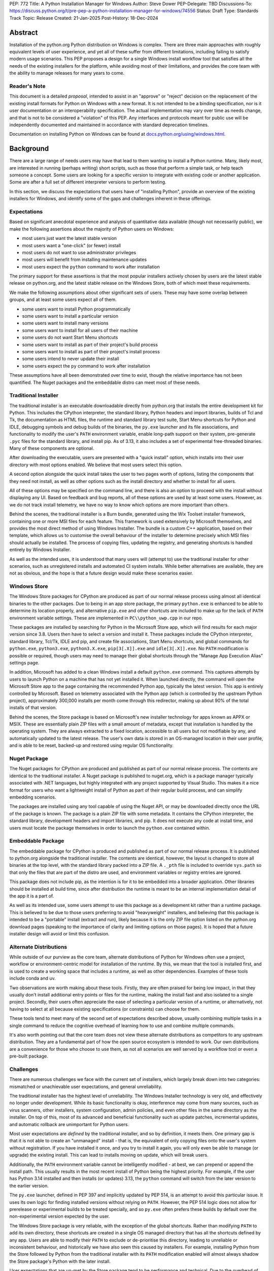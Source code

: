 PEP: 772
Title: A Python Installation Manager for Windows
Author: Steve Dower
PEP-Delegate: TBD
Discussions-To: https://discuss.python.org/t/pre-pep-a-python-installation-manager-for-windows/74556
Status: Draft
Type: Standards Track
Topic: Release
Created: 21-Jan-2025
Post-History: 18-Dec-2024


Abstract
========

Installation of the python.org Python distribution on Windows is complex.
There are three main approaches with roughly equivalent levels of user
experience, and yet all of these suffer from different limitations, including
failing to satisfy modern usage scenarios. This PEP proposes a design for
a single Windows install workflow tool that satisfies all the needs of the
existing installers for the platform, while avoiding most of their limitations,
and provides the core team with the ability to manage releases for many years
to come.

Reader's Note
-------------

This document is a detailed *proposal*, intended to assist in an "approve" or
"reject" decision on the replacement of the existing install formats for Python
on Windows with a new format. It is not intended to be a binding specification,
nor is it user documentation or an interoperability specification. The actual
implementation may vary over time as needs change, and that is not to be
considered a "violation" of this PEP. Any interfaces and protocols meant for
public use will be independently documented and maintained in accordance with
standard deprecation timelines.

Documentation on installing Python on Windows can be found at
`docs.python.org/using/windows.html <https://docs.python.org/using/windows.html>`__.

Background
==========

There are a large range of needs users may have that lead to them wanting
to install a Python runtime. Many, likely most, are interested in running
(perhaps writing) short scripts, such as those that perform a simple task,
or help teach someone a concept. Some users are looking for a specific version
to integrate with existing code or another application. Some are after a full
set of different interpreter versions to perform testing.

In this section, we discuss the expectations that users have of "installing
Python", provide an overview of the existing installers for Windows, and
identify some of the gaps and challenges inherent in these offerings.

Expectations
------------

Based on significant anecdotal experience and analysis of quantitative data
available (though not necessarily public), we make the following assertions
about the majority of Python users on Windows:

* most users just want the latest stable version
* most users want a "one-click" (or fewer) install
* most users do not want to use administrator privileges
* most users will benefit from installing maintenance updates
* most users expect the ``python`` command to work after installation

The primary support for these assertions is that the most popular installers
actively chosen by users are the latest stable release on python.org, and
the latest stable release on the Windows Store, both of which meet these
requirements.

We make the following assumptions about other significant sets of users.
These may have some overlap between groups, and at least some users expect
all of them.

* some users want to install Python programmatically
* some users want to install a particular version
* some users want to install many versions
* some users want to install for all users of their machine
* some users do not want Start Menu shortcuts
* some users want to install as part of their project's build process
* some users want to install as part of their project's install process
* some users intend to never update their install
* some users expect the ``py`` command to work after installation

These assumptions have all been demonstrated over time to exist, though the
relative importance has not been quantified. The Nuget packages and the
embeddable distro can meet most of these needs.

Traditional Installer
---------------------

The traditional installer is an executable downloadable directly from
python.org that installs the entire development kit for Python. This includes
the CPython interpreter, the standard library, Python headers and import
libraries, builds of Tcl and Tk, the documentation as HTML files, the runtime
and standard library test suite, Start Menu shortcuts for Python and IDLE,
debugging symbols and debug builds of the binaries, the ``py.exe`` launcher
and its file associations, and functionality to modify the user's ``PATH``
environment variable, enable long-path support on their system, pre-generate
``.pyc`` files for the standard library, and install pip.
As of 3.13, it also includes a set of experimental free-threaded binaries.
Many of these components are optional.

After downloading the executable, users are presented with a "quick install"
option, which installs into their user directory with most options enabled.
We believe that most users select this option.

A second option alongside the quick install takes the user to two pages worth
of options, listing the components that they need not install, as well as other
options such as the install directory and whether to install for all users.

All of these options may be specified on the command line, and there is also an
option to proceed with the install without displaying any UI.
Based on feedback and bug reports, all of these options are used by at least
some users. However, as we do not track install telemetry, we have no way to
know which options are more important than others.

Behind the scenes, the traditional installer is a Burn bundle, generated using
the Wix Toolset installer framework, containing one or more MSI files for each
feature. This framework is used extensively by Microsoft themselves, and
provides the most direct method of using Windows Installer. The bundle is a
custom C++ application, based on their template, which allows us to customise
the overall behaviour of the installer to determine precisely which MSI files
should actually be installed. The process of copying files, updating the
registry, and generating shortcuts is handled entirely by Windows Installer.

As well as the intended uses, it is understood that many users will (attempt to)
use the traditional installer for other scenarios, such as unregistered installs
and automated CI system installs. While better alternatives are available, they
are not as obvious, and the hope is that a future design would make these
scenarios easier.

Windows Store
-------------

The Windows Store packages for CPython are produced as part of our normal
release process using almost all identical binaries to the other packages.
Due to being in an app store package, the primary ``python.exe`` is enhanced
to be able to determine its location properly, and alternative ``pip.exe`` and
other shortcuts are included to make up for the lack of ``PATH`` environment
variable settings. These are implemented in ``PC\\python_uwp.cpp`` in our repo.

These packages are installed by searching for Python in the Microsoft Store
app, which will find results for each major version since 3.8. Users then have
to select a version and install it. These packages include the CPython
interpreter, standard library, Tcl/Tk, IDLE and pip, and create file
associations, Start Menu shortcuts, and global commands for ``python.exe``,
``python3.exe``, ``python3.X.exe``, ``pip[3[.X]].exe`` and ``idle[3[.X]].exe``.
No ``PATH`` modification is possible or required, though users may need to
manage their global shortcuts through the "Manage App Execution Alias" settings
page.

In addition, Microsoft has added to a clean Windows install a default
``python.exe`` command. This captures attempts by users to launch Python on
a machine that has not yet installed it. When launched directly, the command
will open the Microsoft Store app to the page containing the recommended
Python app, typically the latest version. This app is entirely controlled by
Microsoft. Based on telemetry associated with the Python app (which *is*
controlled by the upstream Python project), approximately 300,000 installs
per month come through this redirector, making up about 90% of the total
installs of that version.

Behind the scenes, the Store package is based on Microsoft's new installer
technology for apps known as APPX or MSIX. These are essentially plain ZIP
files with a small amount of metadata, except that installation is handled
by the operating system. They are always extracted to a fixed location,
accessible to all users but not modifiable by any, and automatically updated
to the latest release. The user's own data is stored in an OS-managed location
in their user profile, and is able to be reset, backed-up and restored using
regular OS functionality.

Nuget Package
-------------

The Nuget packages for CPython are produced and published as part of our
normal release process. The contents are identical to the traditional
installer. A Nuget package is published to nuget.org, which is a package
manager typically associated with .NET languages, but highly integrated with
any project supported by Visual Studio. This makes it a nice format for users
who want a lightweight install of Python as part of their regular build process,
and can simplify embedding scenarios.

The packages are installed using any tool capable of using the Nuget API, or
may be downloaded directly once the URL of the package is known. The package is
a plain ZIP file with some metadata. It contains the CPython interpreter, the
standard library, development headers and import libraries, and pip. It does
not execute any code at install time, and users must locate the package
themselves in order to launch the ``python.exe`` contained within.

Embeddable Package
------------------

The embeddable package for CPython is produced and published as part of our
normal release process. It is published to python.org alongside the
traditional installer. The contents are identical, however, the layout is
changed to store all binaries at the top level, with the standard library
packed into a ZIP file. A ``._pth`` file is included to override ``sys.path``
so that only the files that are part of the distro are used, and environment
variables or registry entries are ignored.

This package does not include pip, as the intention is for it to be embedded
into a broader application. Other libraries should be installed at build time,
since after distribution the runtime is meant to be an internal implementation
detail of the app it is a part of.

As well as its intended use, some users attempt to use this package as a
development kit rather than a runtime package. This is believed to be due to
those users preferring to avoid "heavyweight" installers, and believing that
this package is intended to be a "portable" install (extract and run), likely
because it is the only ZIP file option listed on the python.org download pages
(speaking to the importance of clarity and limiting options on those pages).
It is hoped that a future installer design will avoid or limit this confusion.

Alternate Distributions
-----------------------

While outside of our purview as the core team, alternate distributions of Python
for Windows often use a project, workflow or environment-centric model for
installation of the runtime. By this, we mean that the tool is installed first,
and is used to create a working space that includes a runtime, as well as other
dependencies. Examples of these tools include conda and uv.

Two observations are worth making about these tools. Firstly, they are often
praised for being low impact, in that they usually don't install additional
entry points or files for the runtime, making the install fast and also isolated
to a single project. Secondly, their users often appreciate the ease of
selecting a particular version of a runtime, or alternatively, not having to
select at all because existing specifications (or constraints) can choose for
them.

These tools tend to meet many of the second set of expectations described above,
usually combining multiple tasks in a single command to reduce the cognitive
overhead of learning how to use and combine multiple commands.

It's also worth pointing out that the core team does not view these alternate
distributions as competitors to any upstream distribution. They are a
fundamental part of how the open source ecosystem is intended to work. Our own
distributions are a convenience for those who choose to use them, as not all
scenarios are well served by a workflow tool or even a pre-built package.


Challenges
----------

There are numerous challenges we face with the current set of installers,
which largely break down into two categories: mismatched or unachievable
user expectations, and general unreliability.

The traditional installer has the highest level of unreliability. The Windows
Installer technology is very old, and effectively no longer under development.
While its basic functionality is okay, interference may come from many sources,
such as virus scanners, other installers, system configuration, admin policies,
and even other files in the same directory as the installer. On top of this,
most of its advanced and beneficial functionality such as update patches,
incremental updates, and automatic rollback are unimportant for Python users.

Most user expectations are *defined* by the traditional installer, and so by
definition, it meets them. One primary gap is that it is not able to create an
"unmanaged" install - that is, the equivalent of only copying files onto the
user's system without registration. If you have installed it once, and you
try to install it again, you will only even be able to manage (or upgrade) the
existing install. This can lead to installs moving on update, which will
break users.

Additionally, the ``PATH`` environment variable cannot be intelligently
modified - at best, we can prepend or append the install path. This usually
results in the most recent install of Python being the highest priority. For
example, if the user has Python 3.14 installed and then installs (or updates)
3.13, the ``python`` command will switch from the later version to the earlier
version.

The ``py.exe`` launcher, defined in PEP 397 and implicitly updated by PEP 514,
is an attempt to avoid this particular issue. It uses its own logic for finding
installed versions without relying on ``PATH``. However, the PEP 514 logic does
not allow for prerelease or experimental builds to be treated specially, and so
``py.exe`` often prefers these builds by default over the non-experimental
version expected by the user.

The Windows Store package is very reliable, with the exception of the global
shortcuts. Rather than modifying ``PATH`` to add its own directory, these
shortcuts are created in a single OS managed directory that has all the
shortcuts defined by any app. Users are able to modify their ``PATH`` to exclude
or de-prioritise this directory, leading to unreliable or inconsistent
behaviour, and historically we have also seen this caused by installers.
For example, installing Python from the Store followed by Python from the
traditional installer with its ``PATH`` modification enabled will almost always
shadow the Store package's Python with the later install.

User expectations that are un-met by the Store package tend to be performance
and technical. Due to the overhead of launching an app, Python starts up slower.
Because apps are designed to be isolated from each other, it is more difficult
to use hidden directories (such as ``AppData`` or ``TEMP``) to communicate
between different versions of Python, as each version has its own space. Apps
are subject to stricter security requirements that legacy applications start
disabled, such as DLL hijacking protection, which causes some libraries to fail.
The ``python3`` and ``python`` shortcuts are managed through system settings,
and the user interface is not very good (and not going to be improved, according
to Microsoft). Without managing these, it is relatively easy for an undesired
version to be launched, though in general the targets can only be changed
manually by the user, and not by merely installing another app.

Both the Nuget package and the embeddable distro are as simple and reliable to
install as extracting an archive file, though it's worth noting that for many
Python users this is not a common task. They provide no install management at
all, and cannot be reliably updated other than by deleting and re-extracting.
User expectations that are un-met are almost always due to users selecting the
wrong installer. Both these packages are for specialised cases, and while they
are documented as such, the attraction of a plain ZIP file leads some users into
failure.

Overview of PyManager
=====================

("PyManager" name open for bikeshedding)

PyManager is the internal name of our proposed replacement installer tool. It
will be distributed both in the Windows Store and on python.org as an MSIX
package. Downloading from either source will get an identical package, and
both will support automatic updates (through the Store) for new releases.

The user visible name will be "Python Install Manager", published by the
Python Software Foundation. After publishing, we will request that Microsoft
adjust their ``python.exe`` stub to open to this new app.

This app does not directly provide a version of Python, but it does provide the
global commands that users expect to work, as well as file associations and
Start menu shortcuts. The OS will prompt users to launch the app after install,
which will trigger an automatic install of the current release of CPython and
then launch it. From the user's perspective, they have the same initial
experience as today, with one added progress bar on first launch.

The global commands provided by the app must be static and bundled into the app
itself. They can only change their behaviour at runtime, and cannot be
redirected to different executables except by the user (and then only to another
installed app). So the commands to be provided by PyManager are ``python.exe``,
``python3.exe``, ``py.exe``, ``pymanager.exe``. Each of these must have the
ability to inspect the user's system and choose the correct runtime to launch.
Additionally, ``py`` and ``pymanager`` will have management subcommands to allow
adding and removing runtimes.

In line with PEP 394 and the default behaviour of Windows, the recommended
command for launching Python is ``python.exe``. As provided by PyManager, this
will locate an existing install, either among those that PyManager manages or
using PEP 514, or it will install the latest available version of CPython and
select that. The ``python3.exe`` command behaves similarly, but is only allowed
to find 3.x installs from python.org.

The ``py.exe`` command provided by PyManager will be recommended for most
management use, due to its brevity. ``py install ...``, ``py list ...`` and so
on. The proposed commands are detailed later. The existing behaviour of the
PEP 397 launcher is preserved, however, launching through ``py`` will not
automatically install runtimes (by default). If one is requested but is not
installed, users will just get an error. The ``py run ...`` subcommand, however,
will install automatically, and supports the same options as bare ``py``.

These commands are added at very low priority in the user's ``PATH`` by the OS.
Every existing configuration we may have created on a user's machine will take
precedence over these commands, and so these are a last resort in place of an
error message. As a result, we can generally assume that a user is launching
these commands because they haven't configured a stronger preference (for
example, a user who has activated an environment will never launch our
``python.exe``, because activation will put a different one ahead of it, and a
user who wants precisely the behaviour of the existing ``py.exe`` can just
install it and will never launch our new one).

The ``pymanager.exe`` command is to allow for handling ambiguous situations.
Existing installs of Python and the launcher may shadow ``python.exe`` and
``py.exe``, but in an automated environment, this can make administrative
scripts unreliable, and so the ``pymanager`` command is unlikely to refer to
something other than PyManager. It has all the subcommands, and launching it
with no command specified will print help for the user.


Replacing other installers
--------------------------

Our intent is to immediately stop publishing individual versions to the Windows
Store, and to deprecate and phase out the traditional installer and Nuget
packages by 3.16. The embeddable distro would remain, but its listing on
python.org download pages would be phased out and it will be available only
through PyManager.

PyManager will be made available as an app package downloadable manually from
python.org, and the double-click install experience is generally smooth. This
provides an equivalent to the current approach of downloading from our site.
It will bundle a recent (unspecified) version of CPython so that the download
can be moved to a non-internet connected machine and still provide a Python
runtime after install.

Some automated deployment scenarios do not work with the newer MSIX format, and
so a simple MSI will also be provided on python.org. This will have no options
or user interface, and require administrative privileges, which are typically
available for these kinds of scenarios. This MSI would be discouraged for most
users, and the MSIX should be the default.

It's worth noting that there is no way to make the MSI install fully compatible
with the MSIX, and users with both will likely encounter confusion or problems.
It is anticipated that only users without Store app support will use the MSI.

Our release processes will start publishing plain ZIP packages to python.org.
These will be available from the FTP pages, but will not be listed directly on
regular download pages.

Third-party tools that currently distribute their own builds of CPython will be
welcome to use ours, though will be expected to be the initial point of contact
for their users requiring support.


Project ownership and development
---------------------------------

PyManager will be developed and maintained in its own repository adjacent to
the CPython repository, and under the same terms. The CPython CLA will apply,
and all (and only) core developers will have commit rights.

PyManager releases are independent from CPython releases. There is no need for
versions to match, or releases to be simultaneous. Unless otherwise arranged,
the PyManager release manager is whoever is the build manager for Windows.


Specification
=============

.. note::
   In this document, all command line options will be shown with one or two
   hyphens. In implementation, all options will support one or two hyphens or a
   forward slash, to be permissive of both Windows and UNIX conventions.

Exec subcommand
---------------

.. code:: text

   pymanager exec -V:tag [interpreter opts] [script.py|-m module|-c code] [script args]
   pymanager exec -3.* ...
   pymanager exec [--only-managed] [--[no-]install] [-V:<TAG>|-3.*] ...
   py [-V:<TAG>|-3.*] ...
   python ...
   python3 ...

This subcommand is used to select and launch a runtime. It is the default action
for the ``py`` command, and the only action supported by the ``python`` and
``python3`` commands. The default options are subtly different in each case for
consistency with existing use of these commands.

This subcommand is available on both ``py`` and ``pymanager``. However, since
``py`` offers it by default, we would not expect users to use it there. The
intent is that the ``py``, ``python`` and ``python3`` commands are the default
ways to launch a runtime, and ``pymanager exec`` is for advanced scenarios.

The ``-V:tag`` command is used to request a specific runtime from the command
line. The tag is a ``Company\\Tag`` pair, or just ``Tag`` if no slash is
included, and is used as defined by PEP 514. The ``-3.*`` option is interpreted
as ``-V:PythonCore\\3.*``. This option is only available for ``py`` and
``py exec`` variants.

If no tag is specified on the command line, and a script file is specified,
the script will be inspected for a shebang. If one is found that matches a
recognised pattern, it will either provide the tag to be used for search, or it
will override all other processing and its specified executable will be launched
without further effort being made. This is to handle the (unfortunate) legacy
support of arbitrary Windows-specific paths being allowed in what was meant to
be a portability feature. In general, shebangs including simple patterns like
``/usr/bin/python3.13`` are intended, while those that use ``/usr/bin/env
python`` are unlikely to be of benefit since the environment tends to be less
reliable than our search.

If no tag is yet requested, the ``VIRTUAL_ENV`` environment variable will be
consulted to see if an environment has been activated. If so, that will become
the request.

If a tag has been requested at this stage, the ``python3`` command will verify
that it matches ``PythonCore\\3.*`` and exit with an error if not. This allows
allows the ``python3`` command to be used in an active environment consistent
with other platforms, but not if the environment would not have included the
command. This applies to most existing versions of Python on Windows. (The
alternative to this behaviour is to make ``python3`` always error when an
environment is active, as anything else would behave inconsistently for the
user.)

If no tag is requested, the default will be consulted. For ``python3``, this is
``PythonCore\\3``, but for all other commands it is read from configuration
(which might involve an environment variable). If it's still empty, any tag will
be allowed.

The best installed runtime matching the tag is then selected and launched with
the remaining command line.

If no matching runtime is found, and the ``--install`` option is set, it will be
installed and then launched. This is the default for ``py exec``, and also for
``python`` but only when no runtime was requested (which implies that no
runtimes were installed). In all other cases, if no install is found, an error
is printed and the process exits.


Install subcommand
------------------

.. code:: text

   py install [-s|--source <URL>] [-f|--force] [-u|--upgrade] [tag ...]
   py install [-s|--source <URL>] [-t|--target <DIR>] [tag ...]
   py install [-s|--source <URL>] [-d|--download <DIR>] [tag ...]
   py install --refresh

.. note::
   This and all later subcommands are also available under ``pymanager``.
   However, as we intend for ``py`` to be the usual command, we only show that
   one.

This subcommand will install one or more runtimes onto the current machine.
The tags are ``Company\\Tag`` pairs (or just ``Tag`` if no slash is included),
and are used to search the index file. Company names match as case-insensitive
prefixes, preferring a full match over a prefix, and tags use case-insensitive,
number-aware matches, with dotted numbers treated as versions. Tags must match
one of the listed "install for" tags, and entries list multiple such tags to
handle abbreviated requests.

For example, the ``3.10.5`` entry would list all of ``3``, ``3.10`` and
``3.10.5`` as tags to be installed for. A request for ``3.10`` would match one
of these and so the entry is selected. Due to the number-aware matches, a
request for ``03.0010`` would also match, and ``3.10.50`` would not.

Tags may also be specified as a constraint, using ``>``, ``>=``, ``<``, ``<=``
or ``!=`` followed by the ``Company\\Tag`` or ``Tag`` value. When matching a
constraint only the primary tag metadata is used for comparisons. Since the
comparisons are version-aware, constraints such as ``>3.10`` will select
3.11 as a minimum, while ``>3.10.0`` may select 3.10.1.

The behaviour of constraints against arbitrary tags is likely to be unintuitive
in some circumstances. It is anticipated that constraints will mainly be used
with upstream releases, which typically use version-shaped tags, and primarily
for cases where other metadata such as ``Requires-Python`` are being handled.
Users are expected to use shorter tags for convenience, rather than ranges.

The default index file is hosted on python.org, and contains install information
including package URLs and hashes for all installable versions. An alternate
index may be specified by the user or their administrator (see Configuration
below). Entries in the index file list the full tags they should be installed
for, and if an exact match is found the package will be selected. In the case
of no exact match, a prefix match will be used. In both cases, numbers in the
tag are treated logically - that is, ``3.1`` is a prefix of ``3.1.2`` but not of
``3.10``.

If a tag is already satisfied by an existing install, nothing will be installed.
The user must pass an ``--upgrade`` or ``--force`` option to replace the
existing install; the former will only replace it with a newer version, while
the latter will remove and replace even with the same version.

Calling the command without providing any tags will install the latest default
version (in effect, the first non-prerelease entry in the index).
Passing ``--upgrade`` with no tags is an error.

Passing ``--refresh`` will regenerate all metadata and shortcuts for all
installs. This is intentionally applied to all installs at once, as shortcut
prioritisation relies on all installs being consistent (for example, the latest
3.x version should get the ``python3.exe`` shortcut, which gets complicated if
users can choose to only refresh an older install).

If a ``--target <DIR>`` option is passed with only a single tag, that runtime
will be extracted to the specified directory without being registered as an
install (or generating aliases or shortcuts). This is intended to cover
embedding cases, or downloading the files for incompatible platforms. Passing
multiple tags with ``--target`` is an error.

If the ``--download <DIR>`` option is passed, runtimes will be downloaded to the
specified directory as their source packages, and an ``index.json`` will be
created referencing these files. This index can be referenced later to perform
offline installs with ``python install --source <index.json> [tag ...]``.


Uninstall subcommand
--------------------

.. code:: text

   py uninstall [-y|--yes] [--purge] [tag ...]

This subcommand will uninstall one or more runtimes on the current machine. Tags
are exactly as for the install command, including prefix matching, but only
inspect existing installs. Unless the ``--yes`` option is passed, the user will
be prompted before uninstalling each runtime.

If the ``--purge`` option is passed with no tags, then (after confirmation) all
runtimes will be removed, along with shortcuts and any cached files.


List subcommand
---------------

.. code:: text

   py list [-f|--format <FMT>] [-1|--one] [--only-managed] [tag ...]
   py list [-f|--format <FMT>] [-1|--one] [--online] [--source <URL>] [tag ...]
   py [--list|-0]
   py [--list-paths|-0p]

This subcommand will list any or all installs matching the specified tags or
ranges. If no tags are provided, lists all installs. Runtimes not managed by
PyManager (including an active virtual environment) may be listed separately.

The default format is user-friendly. Other formats will include machine-readable
and single string formats (e.g. ``--format=prefix`` simply prints ``sys.prefix``
on a line by itself). The exact list of formats is left to implementation.

If ``--one`` is provided, only the best result is listed. This is to assist
shell scripts that want to locate the default (or a suitable) runtime without
launching it. (Note that "best" is loosely defined, but will always be the
user's preferred default environment if it is included in the results.)

The ``--only-managed`` option omits runtimes that were discovered but are not
managed by PyManager, for example, those found using a regular PEP 514 lookup.

Passing ``--source`` (or ``--online`` to implicitly pass the default source)
will search an online index rather than currently installed runtimes. The option
is here rather than on the ``install`` subcommand because the filtering and
formatting options are already available on ``list``.

The legacy ``--list``, ``--list-paths``, ``-0`` and ``-0p`` arguments from the
``py.exe`` launcher will also be provided. However, they will not support the
new options listed here, and are limited to reproducing the output from the
existing launcher. Unmanaged installs are not distinguishable in this listing.


Help subcommand
---------------

.. code:: text

   py help <COMMAND>

This subcommand will display the help text for each specified command, or if
none specified, will show the list of commands. Specifying one command is the
equivalent of ``py <COMMAND> --help``. Showing the list of subcommands is the
default action for the ``pymanager`` command.

The command is added primarily to offer a simple way to tell users how to find
more information: they can be told to run ``py help``. This avoids having to
override or extend the ``python -?`` output, which otherwise forwards to the
selected runtime and already prints at least one screen's worth of text.

After an automatic install (e.g. running ``python`` with nothing installed), a
message will be displayed telling users that they can run ``py help`` for more
information on how to manage their installs.


Environment Variables
---------------------

No environment variables can be updated automatically when installing a Store
app, and so no updates will be done automatically. The core commands should
already be available on a correctly functioning machine.

One directory within the user's PyManager data directory is set aside for
generated aliases. If desired, the user can add this directory to their ``PATH``
themselves. The contents of this directory will be managed by PyManager, and
will contain executables to directly launch installed runtimes (for example,
``python3.exe`` and ``python3.13.exe`` for an install of Python 3.13). Whenever
aliases are added to this directory, ``PATH`` will be checked and if it is
missing, the user will be presented a message containing the path to add.

Scripts installed by packages installed into a runtime will be in yet another
directory. Due to the current design, we do not believe it is safe to have them
all install into a single directory, or a directory shared by multiple runtimes.
However, a future development may include a command for PyManager to generate
its own entry points based on metadata in installed packages.


Start Menu Shortcuts
--------------------

A Start Menu shortcut will be added to launch PyManager documentation in the
user's default web browser. No applications are added to the Start Menu.

When installing Python runtimes, the install definition may specify Start Menu
shortcuts to create for the install.


File Associations
-----------------

Standard file associations will be created when installing PyManager, and will
launch scripts and packaged apps with PyManager's global ``python.exe`` alias.
This provides sensible behaviour for users who are double-clicking on scripts or
``.pyz`` files.


Windowed Executables
--------------------

For each of the global aliases described earlier, a ``*w.exe`` also exists.
These launch without creating or attaching a console window, which typically
means they will only display UI created by the script. For example, IDLE always
launches using ``pythonw.exe``, as this avoids an unnecessary native console.

These commands otherwise behave identically to their console counterparts.


Configuration
-------------

PyManager is configured using a hierarchy of JSON-based configuration files.
Command-line options always override configuration file options. Configuration
files in user editable locations may be disabled by a configuration or
command-line option.

In ascending order of priority, these will be located:

* within the app package
* specified by admin-only configuration (see below)
* in the ``base_config`` setting (default: none)
* in the ``user_config`` setting (default: ``%AppData%\\Python\\PyManager.json``)
* in the ``additional_config`` setting (default: ``%PYTHON_MANAGER_CONFIG%``)
* specified with the ``-c`` command line option

The specific behaviour of each configuration option is left to implementation.
However, a number of intended options are discussed in other sections.

App package configuration is provided to allow PyManager to be embedded in other
applications or packages. For example, an alternative distribution may want to
include PyManager but have it locate installs from their own index. The app
package configuration allows reusing our build and overriding the default
settings.

The ``user_config`` and ``additional_config`` settings are pre-configured in
earlier configuration files, allowing them to be overridden by admin-only
configuration or an alternate root configuration. If a configuration file
overwrites the setting that caused the file to be loaded, it is ignored.
The ``base_config`` setting is similar, but starts empty and is intended for
easy overriding through admin configuration.

Admin-only configuration is provided to allow administrators to manage systems
under their control using existing tools, such as group policy or registry
updates. By design, these controls cannot be overridden, such that it is
possible for administrators to deploy policy that prevents or limits the use of
PyManager. These controls are essential to allow PyManager to be deployed safely
into certain environments, and without them, it would simply be disallowed and
those users would have no access to Python.

The intent is for the main admin-only configuration to be a path to a new
``base_config`` configuration file that an administrator can deploy to any
controlled location. This allows a network administrator to control the source
of their users' default Python runtimes, without forcibly restricting them, or
to override the other sources for configuration files (apart from the command
line option).


Index Schema
------------

The index file is made available either online or locally, and provides
PyManager with all the information needed to find, select, install, and manage
any Python runtime.

The index is stored as JSON. The main top level key is ``versions``, which
contains a list of objects. Each version object has its own schema version, and
there is no overall file schema version. Future changes may add additional
top-level keys to provide functionality that cannot be safely integrated into
an existing one.

Version objects may be split between the index file and a ``__install__.json``
stored in the root of each package archive. The entries in the bundled file will
fill in any gaps from the index file. This is intended to allow the typically
large ``shortcuts`` key to be removed from the index file, but may also extend
to ``alias``, ``executable`` and ``executable_args``. Omitting other keys from
the index may result in problems installing the package.

A second top-level key ``next`` contains an optional URL to another index. This
may be used if PyManager cannot find a suitable package in the included
versions. The intent is to allow for older indexes to be archived and only
accessed when required, reducing the size of the initial download without
cutting off users from older versions.

The initial schema is shown below::

   SCHEMA = {
       "versions": [
           {
               # Should be 1.
               "schema": int,

               # Unique ID used for install detection/side-by-side.
               # Must be valid as a filename.
               "id": str,

               # Name to display in the UI
               "displayName": str,

               # Version used to sort packages. Also determines prerelease status.
               # Should follow Python's format, but is only compared among releases
               # with the same Company.
               "sort-version": Version,

               # Specifies platforms to consider this package for.
               # Initially, 'win32' is the only supported value. Others may be
               # defined in the future. This condition is evaluated silently, and
               # is not intended to replace platform requests in "install-for".
               "platform": [str],

               # Company field, used for filtering and displayed as the publisher.
               "company": str,

               # Default tag, mainly for UI purposes.
               # It should also be specified in 'install-for' and 'run-for'.
               "tag": str,

               # List of tags to install this package for. This does not have to be
               # unique across all installs; the first match will be selected.
               "install-for": [str],

               # List of tags to run this package for. Does not have to be unique
               # across all installs; the first match will be selected. The target
               # is the executable path relative to the root of the archive.
               # Explicit args (optional) are inserted before user args.
               "run-for": [{"tag": str, "target": str, "args": [str], "windowed": int}, ...],

               # List of global CLI aliases to create for this package. Does not
               # have to be unique across all installs; the first match will be
               # created.
               "alias": [{"name": str, "target": str, "windowed": int}, ...],

               # List of shortcuts to create for this package. Additional keys on
               # each instance are allowed based on the value of 'kind'.
               # Initially, 'kind' supports the following values:
               # * 'pep514' - other keys define registry values to set
               # * 'start' - generate shortcuts in the user's Start Menu
               # * 'uninstall' - generate an Add/Remove Programs entry
               "shortcuts": [{"kind": str, ...}, ...]

               # Default executable path, relative to the root of the archive.
               # Usually the values from 'run-for' will be used instead, and this
               # is mainly for display purposes.
               "executable": str,
               # Default executable args
               "executable_args": [str],

               # URL to download the package archive from
               "url": str,

               # Optional set of hashes to validate the download. Hashes are stored
               # as hex digests. Any hash supported by hashlib without OpenSSL is
               # permitted.
               "hash": {
                   "<hash_name>": str,
               }
           }
       ],

       # Full or partial URL to the next index file
       "next": str,
   }


Shebang Processing
------------------

For limited compatibility with scripts designed for sh-like shells, PyManager
will check scripts for a shebang line. A shebang line specifying a Python
command will be used (when not overridden on the command line) to select a
suitable runtime for the script.

Unlike the support currently in the ``py.exe`` launcher, we propose to reduce
this functionality to only support Python commands where the command matches
a global alias listed for an install. (The existing launcher is able to run any
executable, and attempts to extract version information from the command, rather
than simple matching.)

The specific patterns to be detected are left to the implementation.


Rationale
=========

"Changing" the python.exe command
---------------------------------

It may be argued that the global ``python.exe`` alias provided by PyManager is
"not real Python" and so should use a different name. While this is strictly
true, there are three reasons we argue that it should be used.

Firstly, thousands of users *daily* install through the Store page after being
led there by having typed ``python`` at the terminal of a clean machine. Due to
how this redirection is implemented, if the app they install does not provide a
``python`` command, then the redirection will remain in place. In order to
ensure that users do not get stuck always going back to the Store, we need to
provide this command. (The same applies to ``python3``.)

Second, the alternative to the "not real" alias is not "the real" one. It's
nothing. We don't have the ability to replace the global static alias with one
that follows the user's preference or installs, and so the alternative would be
to provide nothing and have ``python`` be an error in all cases. This is worse,
and in our opinion, actively harmful to Python's reputation.

Third, although the underlying implementation of the ``python`` alias is more
complex than the default ``Programs/python.c``, the experience of using it is
identical. The alias is only launched in the absence of another expressed
preference (that is, there's nothing else on ``PATH``), it respects any
indirect preferences (such as through configuration or shebangs), and it
launches the most appropriate version of Python available on the user's machine.
This is much closer to the desired behaviour of the global ``python`` command
than any alternative.


Replacing py.exe
----------------

The ``py.exe`` launcher exists to provide some of the functionality that will be
replicated by PyManager - specifically, the ability to launch an already
installed runtime. Despite its long history, the launcher does not seem to have
become the preferred method for most users, with many preferring the global
modifications to the ``PATH`` environment variable. However, the command itself
has come to be relied upon, and should be preserved as long as possible. This is
achieved in two ways.

Firstly, we install our own ``py.exe`` alias with PyManager that provides the
same functionality, along with PyManager specific functionality. This is
intended to become the default/preferred install of ``py.exe`` over time.

Second, we generate PEP 514 metadata (when requested) for each install, which
allows a legacy ``py.exe`` to continue to work normally with installs managed by
PyManager.

Due to how the existing ``py.exe`` launcher configures itself, and how the MSIX
package for PyManager is constrained, it is not possible for PyManager's ``py``
alias to override the launcher. As a result, users who install the launcher will
always find ``py`` resolving to the launcher. Ultimately, the only way to
resolve this in favour of PyManager is to uninstall the launcher, which can be
done through the standard Installed Apps control panel.


Interaction with venv
---------------------

An activated virtual environment, as implemented by the standard library
``venv`` module, will modify the user's ``PATH`` environment variable to ensure
that the venv launcher will take precedence over other executables. As a result,
when a venv has been activated, PyManager can only be launched by its aliases
other than ``python``.

This means that working virtual environments will behave as they do today with
no additional support from PyManager.



Backwards Compatibility
=======================

In general, there are no compatibility guarantees to the install process between
major versions (``3.x`` to ``3.y``), and so "having to use a different
installer" is not considered compatibility breakage. The versions of Python
installed are only impacted by this change to the extent that the install method
modified their behaviour. In general, most installs will be closer to the
behaviour of having been built from source by the user themselves.

That said, there are a number of changes that will impact certain users when
they do move to a new install process. This section outlines as many of these
changes as we are aware of, in no particular order, and will likely form the
basis of a migration guide.


Scripted downloads
------------------

Users who wrote scripts to generate the download filename of our old installer
will find those scripts are broken. These URLs were never guaranteed stable or
predictable, and so we have no recourse to do anything other than apologise and
suggest users use our own tooling for downloads.

The deprecation period for the traditional installer allows time for these users
to learn about the upcoming change.


Scripted installs
-----------------

Users who wrote scripts to execute our installer with particular options will
have to change their script. Most options have been removed, to begin with, and
those that remain have new spelling. Since it is not possible to reach a state
where options for the old installer are being passed to the new without manual
intervention (that is, someone has to change the command already), this is
considered an acceptable change.

The deprecation period for the traditional installer allows time for these users
to learn about the upcoming change.


Old runtime installed
---------------------

Users with existing runtimes installed will find them selected by PyManager and
its aliases, provided the registration is not corrupt.

The priority order among installed runtimes has changed to only include
prerelease versions when specifically requested (for example, ``-V:3`` will
match 3.14.0 rather than 3.15.0a1, but ``-V:3.15`` will match 3.15.0a1), and to
correctly sort text suffixes on tags (for example, 3.14t is now *lower*
priority than 3.14).

While it is possible to provide warnings in cases where this may be impacting a
user, such warnings would be considered very noisy (e.g. a message every time
you launch ``python`` because you have a prerelease installed that wasn't
selected) and require complicating the selection logic unnecessarily. This
change will be documented only.


Old py.exe launcher installed
-----------------------------

Users who do not manually uninstall an old ``py.exe`` launcher will find that
both their existing and new installs of Python are found, though where versions
match the existing install will take priority over the new install (whereas the
new ``py`` would select the new install).

They will also find that commands such as ``py list`` do not work. The solution
here is to use Windows Settings to uninstall the launcher.

There is no way to detect that a user has accidentally left an old ``py``
installed, or to remove it for them. This change will be documented only.


Misconfigured venv activated
----------------------------

Users who activate a corrupt or misconfigured virtual environment that is either
missing its ``python.exe`` or has it not on ``PATH`` may receive a different
error from before.

PyManager's global ``python`` alias will be found and executed instead,
suppressing any system "not found" error. As it fails to find the environment's
actual runtime, it will then fail, though the code and message may be different.

As this scenario requires an already corrupt system, this change will be
documented only.


Old version availability
------------------------

Python versions prior to the first release of PyManager can be backfilled into
the python.org index, either based on newly repackaged archives or using the
almost equivalent packages from Nuget (the latter does not include Tcl/Tk,
making them significantly incompatible for some users, but this is likely okay
for especially old versions).


Administrator installs
----------------------

Installing a copy of Python for all users is no longer possible, as PyManager
will only install into the user's own directory. No scenario has been presented
to show that per-machine installs are in line with our intent for the upstream
distribution, and so we will simply not provide an option for them. Third
parties who desire this functionality are encouraged to provide their own
distributions.

PyManager can only be installed for all users, and can be extensively configured
by an administrator, including to constrain the actual runtimes which users may
install. Additionally, PyManager supports local extraction for bundling, and so
embedding apps can easily generate their own layout, which can be installed for
all users if they so desire.

As this scenario requires administrator intervention with or without any
changes, this will be documented only.


Build-time installs
-------------------

Users currently using Nuget packages will also have to change to a new workflow.
Further investigation is required to determine how best to support this, as it
is possible that the PyManager MSIX package may not be installable on all
continuous integration systems. No differences are anticipated between a package
installed by PyManager compared to one installed by Nuget.

Users using the embeddable distro may have to change to a new method for
discovering the URL to the packages, though the recommendation would be to use
PyManager to discover and install. No differences are anticipated due to the
change of installer, and the embeddable distro package would be identical to
today.


Security Implications
=====================

In this section we compare the security implications of the installer itself to
the existing installers. The implications of Python being installed on a machine
are out of scope, and the ability of a malicious user to execute the installer
is also out of scope.

The typical risk introduced by an installer is that an elevated install may make
changes to a system that allow a low-privileged user to later affect a
high-privilege user, for example, by inappropriately setting access control on
shared folders. PyManager only operates as the same privilege level as the user,
and therefore cannot introduce any escalation path.

An install using the MSI described earlier may introduce additional risks, due
to using older installer technology. Typical users are directed towards the MSIX
or Windows Store install paths, which are safe, and it is assumed that users
of the MSI are capable of ensuring the security of their install process (for
example, by correctly quoting their commands to launch the installer and
ensuring the initial system configuration is suitable).

Once PyManager is installed on a machine, it is likely that malicious users will
use it to install Python. The admin-only configuration described earlier in
"Configuration" is intended to control these scenarios. Ultimately though, an
attacker who can run PyManager is able to do whatever the user can do, and only
a complete application whitelisting approach can prevent the use of Python.

Runtime installs by PyManager are fully accessible by, and modifiable by, the
current user. This is equivalent to typical installs using the traditional
installer or a Nuget package, but is more vulnerable to tampering than a Store
install or a per-machine install with the traditional installer. It is not
possible to fully protect an install from the user who installed it.

The aliases generated by PyManager when installing a runtime are designed to
use a signed, unmodified executable that uses an adjacent data file to launch
the correct target. This can be easily abused to direct the launcher to launch
an alternative, however, the only way to resolve this would sacrifice the trust
in the executable itself, making it trivial to replace it instead of the data.
Such risk already exists, and is equivalent to replacing the script that a user
may launch, or any part of the standard library. Importantly, since aliases are
not shared between users, there is no escalation of privilege along this route.

PyManager has no mechanism to perform a per-machine install. This may be useful
functionality to some users, as it would allow an install to be completely
unmodifiable by the regular user (excluding virtual environments and the user
site folders). Such functionality may be manually imitated by an administrator
using PyManager and other OS commands, but it is not considered a critical
workflow. The recommended alternative is for an administrator to provide
PyManager and override its configuration.


Impact on Existing PEPs
=======================

This proposal would effectively replace PEP 397 ("Python launcher for Windows")
and PEP 486 ("Make the Python Launcher aware of virtual environments") by
defining the same functionality as part of a new tool with the same name. Both
are already considered final, and the launcher is defined by its documentation
and normal compatibility processes. New functionality is based on the current
implementation, and not the original PEP text.

This proposal has no impact on PEP 394 ("The “python” Command on Unix-Like
Systems"), and is believed to be consistent with it in devising an approach for
Windows that allows similar guidance to be given to users on all platforms.

This proposal has no impact on PEP 514 ("Python registration in the Windows
registry"), and in fact improves our ability to follow it with a more flexible
system for registering our own runtimes. Tools that follow PEP 514 will find any
runtimes that choose to use the registration, regardless of how they were
installed.


How to Teach This
=================

Basic Use
---------

A central goal of this proposal is that "type 'python' in your terminal" will be
sufficient instruction for the most basic cases. Thanks to the redirector added
by Microsoft, following this instruction will at least result in something
useful happening, and with PyManager we can ensure that "something useful" means
that the user is running the latest version.

To explain what is actually happening, we propose the following as introductory
text:

.. code:: text

   Python installs on Windows are managed using an installer tool. After it has
   been installed, you can run ``python`` to launch the interpreter, and it will
   choose the best version already installed, available online, or referenced by
   the script you are launching (if any). If you have a preference for a
   particular version, you can specify it with ``py -V:<version>`` followed
   by the rest of your command.

   To install a version of Python without running any command, use ``py install
   <version>``. You can see all of your installs with ``py list`` and remove them
   with ``py uninstall <version>``. Run ``py help`` to see all the options that
   are available.

   Because each version of Python will be shared by all your projects, we
   recommend using virtual environments. This will usually be created for a
   particular Python version by running ``py -V:<version> -m venv .venv``, and
   activated with ``.venv\Scripts\Activate``. Now, rather than the install
   manager, ``python`` or ``py`` will always launch your virtual environment, and
   any packages you install are only available while this environment is active.
   To get access to the manager again, you can ``deactivate`` the environment, or
   use ``py <command>``.

Many Python projects include information about how to launch their projects as
part of their own README files. Historically, such information has been
complicated due to the range of options available to users. We propose that,
after the install manager is published, such guidance could be written along
these lines:

.. code:: text

   To install and use our application, first install Python following the
   guidance for your operating system at https://docs.python.org/using/. Then,
   create a virtual environment and use 'pip' to install.

   ``python3 -m venv .venv``
   ``source .venv/bin/activate`` or ``.venv\Scripts\Activate`` (on Windows)
   ``python -m pip install OurAwesomePackage``
   ...

If instructions will not include information about virtual environments, then
the ``python`` or ``python3`` command can be shown, and on Windows both will
operate as intended for users with the install manager.

Instructions currently referring to ``py`` for Windows can continue to do so, as
the install manager provides a practically equivalent command. Projects that
wish to provide Windows-specific instructions, such as by using the ``-V:``
or ``--install`` options to install the correct version, should also link to the
https://docs.python.org/using/windows.html documentation as guidance for
ensuring that the install manager is installed.


Uninstallation
--------------

Complete uninstallation is an important topic to cover before a user is likely
to consider removing the install manager. Since not all parts of installs can be
automatically cleaned up when removing the manager, we choose not to remove most
of them. So while the default ``python`` and ``py`` commands will go away, all
the runtimes that were installed are still present and usable.

We suggest an explanation like this:

.. code:: text

   Before you uninstall the Python install manager, you'll want to uninstall any
   runtimes that you added. This can be done easily with the "purge" option:

   ``py uninstall --purge``

   This will remove all installs and any shortcuts that would otherwise be left
   behind. If you already removed the manager, you can reinstall it and run the
   above uninstall command again to clean up. Individual runtimes can be
   uninstalled by replacing the ``--purge`` option with the tag, found by looking
   at ``python list``.


Configuration
-------------

Configuration files are a common feature that will be documented, but do not
need to be taught to regular users. Similarly, advanced deployment options, such
as those that might be used by system administrators or organisations wanting
their users to use a preferred index, are best covered in reference material.


Custom Index
------------

We suggest that indexes only need to be introduced when instructing users to
install a specialised runtime or distribution. Administrators seeking to provide
an index are anticipated to actively seek out the relevant information in the
documentation.

To explain how and when to use an alternate index, we propose text along these
lines:

.. code:: text

   Our distribution can be installed on Windows using the Python Install Manager
   (include link) by referencing our index:

   ``py install --source <your index URL here> latest``

   This index contains all our versions. Use ``py list --source <URL>`` to
   see everything that is available.


Reference Implementation
========================

The reference implementation is available at https://github.com/zooba/pymanager/
with a precompiled MSIX package under the Releases at
https://github.com/zooba/pymanager/releases. This sample includes a bundled
index, rather than a hosted one, and references a range of existing Nuget
packages to allow install testing.


Rejected Ideas
==============

Make PyManager available on all platforms
-----------------------------------------

While we are not inherently opposed to this idea, it relies on many more
components being aligned before it can become possible.

Firstly, as it stands, the reference implementation has a lot of
Windows-specific knowledge. Equivalent knowledge for other platforms would need
to be collated and implemented, as well as any additional behaviours specific to
non-Windows platforms.

Second, we need a source of pre-built, relocatable binaries that can be
extracted onto the system. While such sources do exist, due to our position in
the supply chain, we cannot justifiably use them (they should be using us). For
Windows, our own binaries already meet these criteria, so we can repackage them
without modification.

Third, the current implementation relies on a bundled Python runtime, which must
be isolated from any user interference for obvious reasons. This would also
require the relocatable binaries mentioned above, which we currently only have
for Windows.

Due to the additional steps needed to make this functional on other platforms,
and the fact that there isn't a need to replace existing installers for those
platforms, we consider this idea out of scope for this PEP. It may be pursued in
the future.


Include a runtime pre-installed with the manager
------------------------------------------------

The proposal is to have a full Python runtime included with PyManager, so that
its ``python.exe`` alias can refer directly to it rather than resolving to the
best available version dynamically.

It is very important for stability and updates that runtime releases are
fully independent of the manager. Updating the manager should be possible
without affecting any existing runtime installs, and likewise there should be
no requirement to update the manager to get a newer runtime.

Hypothetically, if we were to include Python 3.14.0 with the manager such that
it did not need to be installed, it would be a breaking change to later replace
that with 3.15.0. As we only have a single install for the manager, this would
result in the newest installs getting the oldest runtime.

This would also ignore the status of PyManager's ``python`` alias as being of an
unspecified version - when the user is launching this alias, it's because they
didn't care what version they get enough to specify one. In that situation, we
ought to select the best available, and allow them the options to stabilise it
as is appropriate (whether through a shebang or an active environment).


Include a runtime INSTEAD OF the manager
----------------------------------------

This is the current situation, which we are trying to change. If you made this
argument, and somehow still read this far, please go back and start again.


Use a built-in module rather than subcommands
---------------------------------------------

Two alternatives to using commands like ``py list`` or ``py install`` that have
been proposed are to use either dedicated modules, invoked like ``py -m list``
and ``py -m install``, or a single dedicated module invoked like ``py -m manage
list``. This idea is rejected on the basis that it attempts to reuse existing
semantics for a scenario that cannot be reliably implemented by those semantics,
and so will require a special case that is harder to explain, understand, and
maintain.

The main reason this idea is rejected is due to the interaction of two otherwise
desirable semantics: first, that the default ``py`` command should launch the
latest available runtime as if it were launched directly; and second, that the
behaviour of ``-m`` should not be treated as a special case in some
circumstances. If the first part were dropped, we would freely modify the
command to behave as users expect - nobody would be raising compatibility
concerns at all if we were agreed to completely break compatibility. However, if
the second constraint were dropped, users would bear the burden of the ensuring
confusion. (We aren't proposing dropping either - this is a rejected idea, after
all - but it helps to illustrate what the options are.)

First, since one of the subcommands is intended to install your first runtime,
we cannot treat ``python -m [manage] install`` as if it is running through the
default runtime - there isn't one! It inherently requires special case handling
in order to read the command and execute it through a different program.

Additionally, Python allows other options to precede or mingle with the ``-m``,
which would have to be supported by this special case.

Finally, the semantics of the ``-m`` option include searching the initial
``sys.path`` for matching module names. This is a considerably more broad search
than a bare name. ``py -m install`` would gladly execute ``install.py``,
``install.pyc``, ``install.pyd``, ``install\\__init__.py``, and more after
searching a number of directories found by inspecting the file system, the
environment, the registry, as well as any transitively included paths found in
those. Compared to ``py install``, which would *only* look for a file called
precisely ``install`` in the current working directory, the ``-m`` behaviour is
far more likely to be already relied upon by real scenarios. (For example,
Django projects typically have a ``manage.py`` script, meaning that ``py -m
manage`` would always behave incorrectly.)

Changing ``py -m install`` to *not* behave like ``-m``, but instead to execute
an internal command, is vastly more likely to break users than changing
``py install``. As such, this idea is rejected.


Use a new command-line option rather than subcommands
-----------------------------------------------------

A reasonable alternative to subcommands is to specify their names with leading
punctuation, like an option rather than a subcommand. For example, this may look
like ``py /install ...`` rather than ``py install``, or ``py --list``. Because
some of these are currently errors for a normal CPython interpreter, they
could be added without any backwards compatibility concern.

Notably, however, the typical Windows format of a leading slash is not an error
in CPython. Windows users therefore cannot directly transfer existing knowledge
and must learn a new way to specify options. As we are proposing a Windows
specific tool, this is a terrible start. Additionally, those users familiar with
Unix-style command lines will recognise the misuse of options as commands.

We desire to create a clean interface, and starting with a design that includes
obvious warts or learning challenges is counter to that goal. Modern tools
universally use subcommands for these purposes, and so the idea to use something
different is rejected.


Improving the current traditional installer instead
---------------------------------------------------

Rather than creating a new install mechanism, we could invest in maintaining the
current installer. At this stage, however, our current installer is based
entirely on retired technology. Windows is no longer developing the Windows
Installer service, and Wix are no longer improving the version of their toolset
that we use. Migrating to a newer Wix Toolset is a significant amount of work,
and ultimately still leaves us tied to old technologies.

As mentioned earlier, the most beneficial functionality provided by Windows
Installer is not used for CPython, and generally has caused more issues than it
has ever solved (for example, accidental downgrades due to automatically
collected file version information).

The implementation of the Burn bundle, which is our primary source of installer
logic, is in C++ and integrated into a framework that few core developers are
familiar with. This makes maintenance challenging, and is not a good long term
position to take. Migrating desired features such as registration-free installs
into the Burn bundle is not possible (without writing the end-to-end
reimplementation and integrating it as an afterthought).

Our view is that maintaining the current traditional installer is at least as
much effort as implementing a new installer, and would not provide meaningful
benefits for the core team or for our users. As such, this idea is rejected.


Delete the Store package completely
-----------------------------------

Removing the Store packages would reduce the number of options users face when
choosing a Python runtime. By all measures apart from reliability and security,
the traditional installer is entirely sufficient as a substitute. The effort to
migrate parts of the ecosystem to more secure settings (such as not relying on
DLL hijacking) has largely occurred, but some packages remain that still only
work with less secure configurations, and moving all users back to these
configurations would ensure that users of these packages would not face the
issues they face today.

However, the majority of users of the Store packages appear to have no
complaints. Anecdotally, they are often fully satisfied by the Store install,
and particularly appreciate the ease and reliability of installation. (And on a
personal note, this author has been using Store packages exclusively since
Python 3.8 with no blocking issues.)

The greatest number of issues have been caused by misconfigured ``PATH``
variables and the default ``python.exe`` redirector installed by Microsoft. In
other words, entirely unrelated to our own package (though sometimes related to
unresolvable issues in our other installer). For the sake of the high number of
successful installs through this path, we consider the burden of diagnosing and
assisting impacted users to be worthwhile, and consider the idea to simply drop
the Store package rejected.

That said, when PyManager is published to the Store, we would plan to delist all
existing runtimes on the Store to ensure users find the manager. This only
impacts new installs, and anyone who has previously installed a particular
version (even on another machine, if they were logged in) will be able to
continue to use and install those versions.


Rely on WinGet or equivalents
-----------------------------

WinGet, Chocolatey, and other similar tools are not installers in the sense that
we require. They use their own repository of metadata to download, validate, and
run installers. Without our own installer, they have nothing to run, and so
cannot be used.

It is possible that their metadata will not support installing PyManager and
then running it to install a particular runtime. If this is the case, they may
need to investigate using our binary packages directly.

Currently, none of these install tools are officially supported by CPython, and
so we have no obligation to make them work.


Make every version a Windows Store package
------------------------------------------

It is possible to release each version to the Windows Store as we currently do,
but make them unlisted and rely on an installer (potentially PyManager, WinGet,
or another tool that can install Store packages). This would avoid the risk of
overwhelming the user, while greatly simplifying our own reponsibilities for
package management.

This approach would leave a significant burden on whichever contributor has
access to the Store publishing interface, as updating packages is a manual
operation. Additionally, it would leave every Python runtime with the technical
limitations outlined earlier. As such, this idea is rejected.

Making every version a MSIX package rather than a ZIP, even though this avoids
the Store publishing interface, would still impose technical limitations on
users. It is also rejected.


Just publish the plain ZIP file
-------------------------------

Publishing the plain ZIP file is part of the plan, however, it will not be
visibly listed (for example, on the python.org downloads pages, though they will
be visible in the FTP view). An alternative would be to publish and list these
packages, and expect users to download and manually extract and configure them.

Given the workflows we see, we believe that most users do not want to configure
a Python install at all. Not only do they not want to choose the install
location, they do not want to choose a version, or even have to search for a
download provider or instructions. However, they do want to be able to find an
install later, launch, update or remove it, or list all known installs.

It is also worth recognising that there will be more ZIP files than are
currently listed on the Download pages, and so the list of files will become
longer. Choosing the correct download is already challenging for users (those
who bypass the primary "Download" button and view the list of all available
versions and then files), and we have no desire to make it more challenging.

The index protocol and download list will be available for tools that wish to
use it, or for users who are willing to navigate JSON in order to find the URL.
The ``--target`` option on the install command also provides a trivial download
and extract operation, allowing users to have the same experience as a ZIP file.


Only publish PyManager to one place
-----------------------------------

Whether the Windows Store or python.org, it would be viable to publish to only
one location.

However, users strongly expect to be able to download *something* from
python.org. If we were to remove any option at all, we would inevitably hurt our
users. Without an MSIX available on python.org, users have no way to transfer
the package to another machine, or to fully script the initial install of the
manager.

Many users rely on the Windows Store app to install packages, and the built-in
redirector in Windows can only open to a Store page. As such, removing the Store
app is equivalent to denying hundreds of thousands of installs each month.

Additionally, automatic updates are only supported through the Store. We would
have to implement automatic updates manually if we did not publish there. It is
possible to have the MSIX from python.org find its own updates on the Store, and
we can assume that machines without access are responsible for their own
updates.

The two builds are practically identical. The only difference between the MSIX
we provide to the Store and the one that goes to python.org is package signing:
we sign the python.org package ourselves, while the Store package is signed as
part of the publish process. Otherwise, there is no additional cost to producing
and publishing both packages.


Inline Script Metadata
----------------------

PEP 723 introduced inline script metadata, a structured comment intended for
third-party tools to interpret and then launch a Python script in the correct
environment. An example taken from that PEP:

   # /// script
   # requires-python = ">=3.11"
   # dependencies = [
   #   "requests<3",
   #   "rich",
   # ]
   # ///

PyManager has no integrated support for installing dependencies, and does not
propose adding any. As a result, we could not fully implement handling of this
metadata, and as we consider partial handling to be worse than nothing, we
choose not to implement any.

It is possible for a user to specify the constraint directly as an option, for
example, ``py -V:>=3.11 my-script.py`` to get the selection behaviour.

We could also detect the metadata and warn if the selected runtime does not
match its requirement, but this is not part of the initial proposal.



Open Issues
===========

TODO: Raise open issues


Footnotes
=========

TODO: Collate references


Copyright
=========

This document is placed in the public domain or under the
CC0-1.0-Universal license, whichever is more permissive.
